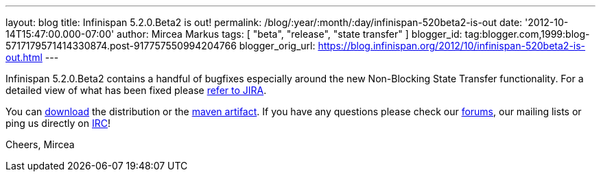 ---
layout: blog
title: Infinispan 5.2.0.Beta2 is out!
permalink: /blog/:year/:month/:day/infinispan-520beta2-is-out
date: '2012-10-14T15:47:00.000-07:00'
author: Mircea Markus
tags: [ "beta", "release", "state transfer" ]
blogger_id: tag:blogger.com,1999:blog-5717179571414330874.post-917757550994204766
blogger_orig_url: https://blog.infinispan.org/2012/10/infinispan-520beta2-is-out.html
---

Infinispan 5.2.0.Beta2 contains a handful of bugfixes especially around
the new Non-Blocking State Transfer functionality. For a detailed view
of what has been fixed please
https://issues.jboss.org/secure/ReleaseNote.jspa?projectId=12310799&version=12320095[refer
to JIRA].

You can http://www.jboss.org/infinispan/downloads[download] the
distribution or
the https://repository.jboss.org/nexus/content/repositories/releases/org/infinispan/[maven
artifact]. If you have any questions please check
our http://www.jboss.org/infinispan/forums[forums], our mailing lists or
ping us directly on irc://irc.freenode.org/infinispan[IRC]!

Cheers,
Mircea
